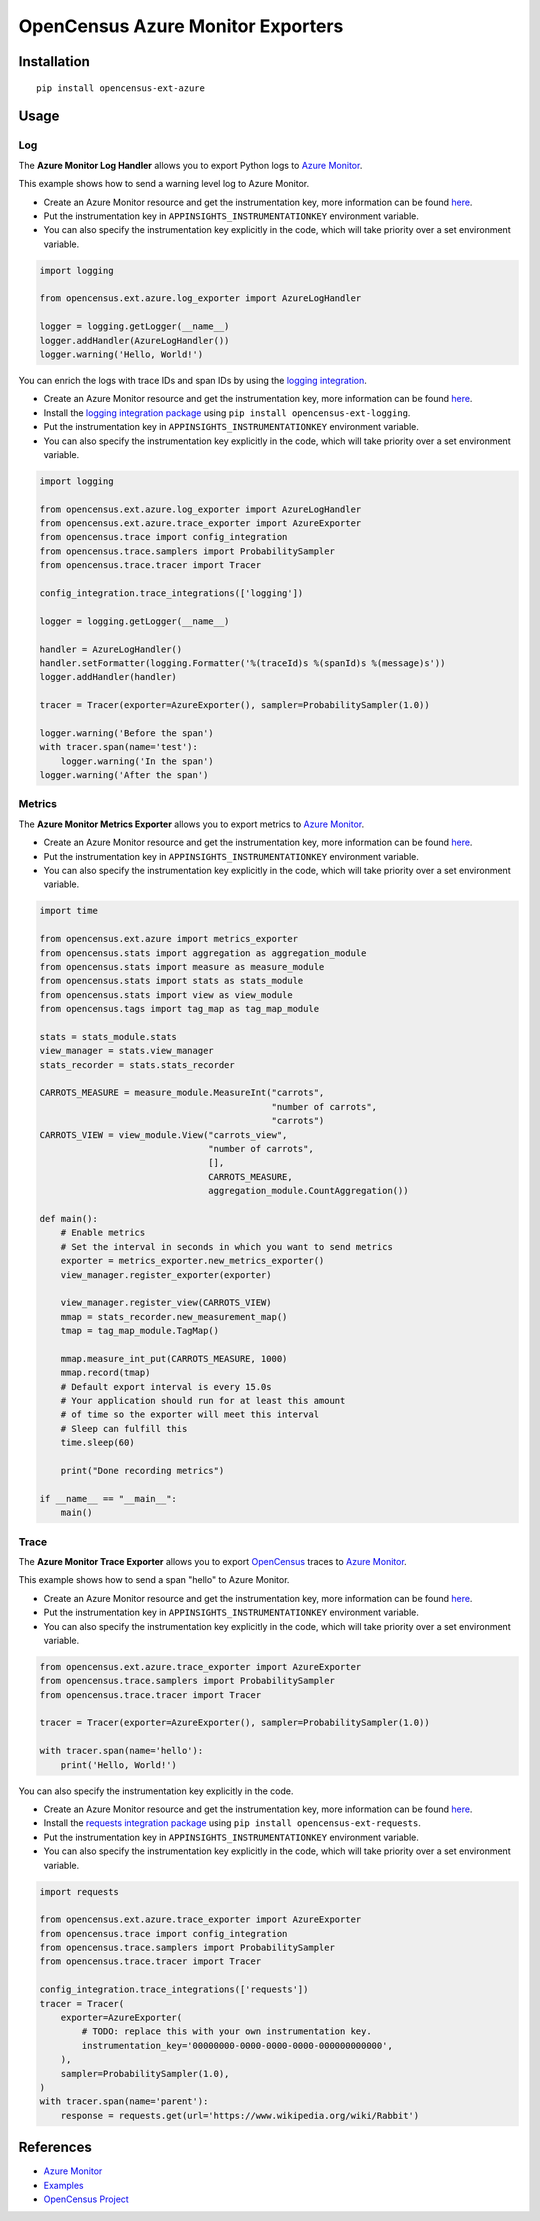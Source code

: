 OpenCensus Azure Monitor Exporters
============================================================================

|pypi|

.. |pypi| image:: https://badge.fury.io/py/opencensus-ext-azure.svg
   :target: https://pypi.org/project/opencensus-ext-azure/

Installation
------------

::

    pip install opencensus-ext-azure

Usage
-----

Log
~~~

The **Azure Monitor Log Handler** allows you to export Python logs to `Azure Monitor`_.

This example shows how to send a warning level log to Azure Monitor.

* Create an Azure Monitor resource and get the instrumentation key, more information can be found `here <https://docs.microsoft.com/azure/azure-monitor/app/create-new-resource>`_.
* Put the instrumentation key in ``APPINSIGHTS_INSTRUMENTATIONKEY`` environment variable.
* You can also specify the instrumentation key explicitly in the code, which will take priority over a set environment variable.

.. code:: python

    import logging

    from opencensus.ext.azure.log_exporter import AzureLogHandler

    logger = logging.getLogger(__name__)
    logger.addHandler(AzureLogHandler())
    logger.warning('Hello, World!')

You can enrich the logs with trace IDs and span IDs by using the `logging integration <../opencensus-ext-logging>`_.

* Create an Azure Monitor resource and get the instrumentation key, more information can be found `here <https://docs.microsoft.com/azure/azure-monitor/app/create-new-resource>`_.
* Install the `logging integration package <../opencensus-ext-logging>`_ using ``pip install opencensus-ext-logging``.
* Put the instrumentation key in ``APPINSIGHTS_INSTRUMENTATIONKEY`` environment variable.
* You can also specify the instrumentation key explicitly in the code, which will take priority over a set environment variable.

.. code:: python

    import logging

    from opencensus.ext.azure.log_exporter import AzureLogHandler
    from opencensus.ext.azure.trace_exporter import AzureExporter
    from opencensus.trace import config_integration
    from opencensus.trace.samplers import ProbabilitySampler
    from opencensus.trace.tracer import Tracer

    config_integration.trace_integrations(['logging'])

    logger = logging.getLogger(__name__)

    handler = AzureLogHandler()
    handler.setFormatter(logging.Formatter('%(traceId)s %(spanId)s %(message)s'))
    logger.addHandler(handler)

    tracer = Tracer(exporter=AzureExporter(), sampler=ProbabilitySampler(1.0))

    logger.warning('Before the span')
    with tracer.span(name='test'):
        logger.warning('In the span')
    logger.warning('After the span')

Metrics
~~~~~~~

The **Azure Monitor Metrics Exporter** allows you to export metrics to `Azure Monitor`_.

* Create an Azure Monitor resource and get the instrumentation key, more information can be found `here <https://docs.microsoft.com/azure/azure-monitor/app/create-new-resource>`_.
* Put the instrumentation key in ``APPINSIGHTS_INSTRUMENTATIONKEY`` environment variable.
* You can also specify the instrumentation key explicitly in the code, which will take priority over a set environment variable.

.. code:: python

    import time

    from opencensus.ext.azure import metrics_exporter
    from opencensus.stats import aggregation as aggregation_module
    from opencensus.stats import measure as measure_module
    from opencensus.stats import stats as stats_module
    from opencensus.stats import view as view_module
    from opencensus.tags import tag_map as tag_map_module

    stats = stats_module.stats
    view_manager = stats.view_manager
    stats_recorder = stats.stats_recorder

    CARROTS_MEASURE = measure_module.MeasureInt("carrots",
                                                "number of carrots",
                                                "carrots")
    CARROTS_VIEW = view_module.View("carrots_view",
                                    "number of carrots",
                                    [],
                                    CARROTS_MEASURE,
                                    aggregation_module.CountAggregation())

    def main():
        # Enable metrics
        # Set the interval in seconds in which you want to send metrics
        exporter = metrics_exporter.new_metrics_exporter()
        view_manager.register_exporter(exporter)

        view_manager.register_view(CARROTS_VIEW)
        mmap = stats_recorder.new_measurement_map()
        tmap = tag_map_module.TagMap()

        mmap.measure_int_put(CARROTS_MEASURE, 1000)
        mmap.record(tmap)
        # Default export interval is every 15.0s
        # Your application should run for at least this amount
        # of time so the exporter will meet this interval
        # Sleep can fulfill this
        time.sleep(60)

        print("Done recording metrics")

    if __name__ == "__main__":
        main()

Trace
~~~~~

The **Azure Monitor Trace Exporter** allows you to export `OpenCensus`_ traces to `Azure Monitor`_.

This example shows how to send a span "hello" to Azure Monitor.

* Create an Azure Monitor resource and get the instrumentation key, more information can be found `here <https://docs.microsoft.com/azure/azure-monitor/app/create-new-resource>`_.
* Put the instrumentation key in ``APPINSIGHTS_INSTRUMENTATIONKEY`` environment variable.
* You can also specify the instrumentation key explicitly in the code, which will take priority over a set environment variable.


.. code:: python

    from opencensus.ext.azure.trace_exporter import AzureExporter
    from opencensus.trace.samplers import ProbabilitySampler
    from opencensus.trace.tracer import Tracer

    tracer = Tracer(exporter=AzureExporter(), sampler=ProbabilitySampler(1.0))

    with tracer.span(name='hello'):
        print('Hello, World!')

You can also specify the instrumentation key explicitly in the code.

* Create an Azure Monitor resource and get the instrumentation key, more information can be found `here <https://docs.microsoft.com/azure/azure-monitor/app/create-new-resource>`_.
* Install the `requests integration package <../opencensus-ext-requests>`_ using ``pip install opencensus-ext-requests``.
* Put the instrumentation key in ``APPINSIGHTS_INSTRUMENTATIONKEY`` environment variable.
* You can also specify the instrumentation key explicitly in the code, which will take priority over a set environment variable.

.. code:: python

    import requests

    from opencensus.ext.azure.trace_exporter import AzureExporter
    from opencensus.trace import config_integration
    from opencensus.trace.samplers import ProbabilitySampler
    from opencensus.trace.tracer import Tracer

    config_integration.trace_integrations(['requests'])
    tracer = Tracer(
        exporter=AzureExporter(
            # TODO: replace this with your own instrumentation key.
            instrumentation_key='00000000-0000-0000-0000-000000000000',
        ),
        sampler=ProbabilitySampler(1.0),
    )
    with tracer.span(name='parent'):
        response = requests.get(url='https://www.wikipedia.org/wiki/Rabbit')


References
----------

* `Azure Monitor <https://docs.microsoft.com/azure/azure-monitor/>`_
* `Examples <https://github.com/census-instrumentation/opencensus-python/tree/master/contrib/opencensus-ext-azure/examples>`_
* `OpenCensus Project <https://opencensus.io/>`_

.. _Azure Monitor: https://docs.microsoft.com/azure/azure-monitor/
.. _OpenCensus: https://github.com/census-instrumentation/opencensus-python/
